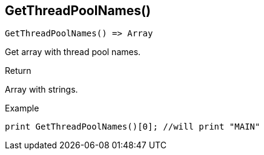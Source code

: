 [.nxsl-function]
[[func-getthreadpoolnames]]
== GetThreadPoolNames()

[source,c]
----
GetThreadPoolNames() => Array
----

Get array with thread pool names. 

.Return
Array with strings. 

.Example
[.source]
....
print GetThreadPoolNames()[0]; //will print "MAIN"
....
